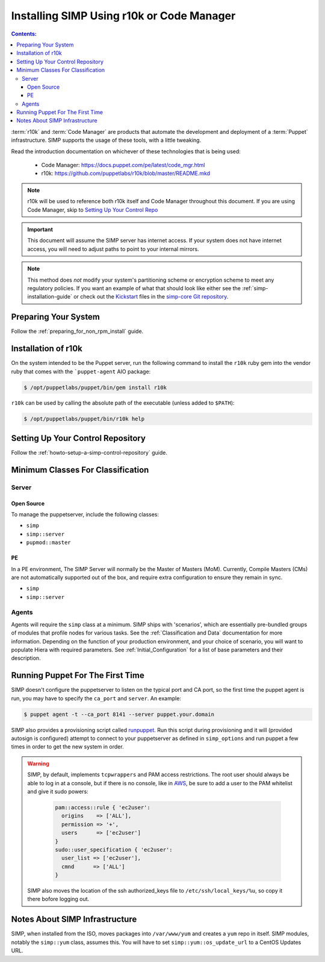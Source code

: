 Installing SIMP Using r10k or Code Manager
==========================================

.. contents:: Contents:
  :local:

:term:`r10k` and :term:`Code Manager` are products that automate the development
and deployment of a :term:`Puppet` infrastructure. SIMP supports the usage of these
tools, with a little tweaking.

Read the introduction documentation on whichever of these technologies that is
being used:

  * Code Manager: https://docs.puppet.com/pe/latest/code_mgr.html
  * r10k: https://github.com/puppetlabs/r10k/blob/master/README.mkd

.. NOTE::
  r10k will be used to reference both r10k itself and Code Manager throughout
  this document. If you are using Code Manager, skip to
  `Setting Up Your Control Repo`_

.. IMPORTANT::
  This document will assume the SIMP server has internet access.
  If your system does not have internet access, you will need to adjust paths
  to point to your internal mirrors.

.. NOTE::
   This method does *not* modify your system's partitioning scheme or
   encryption scheme to meet any regulatory policies. If you want an example of
   what that should look like either see the :ref:`simp-installation-guide` or
   check out the `Kickstart`_ files in the `simp-core Git repository`_.


Preparing Your System
^^^^^^^^^^^^^^^^^^^^^

Follow the :ref:`preparing_for_non_rpm_install` guide.

Installation of r10k
^^^^^^^^^^^^^^^^^^^^

On the system intended to be the Puppet server, run the following command to
install the ``r10k`` ruby gem into the vendor ruby that comes with the
```puppet-agent`` AIO package:

.. code-block:: bash

  $ /opt/puppetlabs/puppet/bin/gem install r10k

``r10k`` can be used by calling the absolute path of the executable (unless
added to ``$PATH``):

.. code-block:: bash

  $ /opt/puppetlabs/puppet/bin/r10k help



.. _Setting Up Your Control Repo:

Setting Up Your Control Repository
^^^^^^^^^^^^^^^^^^^^^^^^^^^^^^^^^^

Follow the :ref:`howto-setup-a-simp-control-repository` guide.

Minimum Classes For Classification
^^^^^^^^^^^^^^^^^^^^^^^^^^^^^^^^^^

Server
------

Open Source
~~~~~~~~~~~

To manage the puppetserver, include the following classes:

* ``simp``
* ``simp::server``
* ``pupmod::master``

PE
~~

In a PE environment, The SIMP Server will normally be the Master of Masters (MoM).
Currently, Compile Masters (CMs) are not automatically supported out of the box,
and require extra configuration to ensure they remain in sync.

* ``simp``
* ``simp::server``


Agents
------

Agents will require the ``simp`` class at a minimum. SIMP ships with
'scenarios', which are essentially pre-bundled groups of modules that profile
nodes for various tasks.  See the :ref:`Classification and Data` documentation
for more information. Depending on the function of your production environment,
and your choice of scenario, you will want to populate Hiera with required
parameters.  See :ref:`Initial_Configuration` for a list of base parameters and
their description.


Running Puppet For The First Time
^^^^^^^^^^^^^^^^^^^^^^^^^^^^^^^^^

SIMP doesn't configure the puppetserver to listen on the typical port and CA
port, so the first time the puppet agent is run, you may have to specify the
``ca_port`` and ``server``. An example:

.. code-block:: bash

  $ puppet agent -t --ca_port 8141 --server puppet.your.domain

SIMP also provides a provisioning script called `runpuppet`_. Run this script
during provisioning and it will (provided autosign is configured) attempt to
connect to your puppetserver as defined in ``simp_options`` and run puppet a few
times in order to get the new system in order.

.. WARNING::
  SIMP, by default, implements ``tcpwrappers`` and PAM access restrictions.
  The root user should always be able to log in at a console, but if there is no
  console, like in `AWS`_, be sure to add a user to the PAM whitelist and give
  it sudo powers:

    .. code-block:: puppet

      pam::access::rule { 'ec2user':
        origins    => ['ALL'],
        permission => '+',
        users      => ['ec2user']
      }
      sudo::user_specification { 'ec2user':
        user_list => ['ec2user'],
        cmnd      => ['ALL']
      }

  SIMP also moves the location of the ssh authorized_keys file to
  ``/etc/ssh/local_keys/%u``, so copy it there bofore logging out.


Notes About SIMP Infrastructure
^^^^^^^^^^^^^^^^^^^^^^^^^^^^^^^

SIMP, when installed from the ISO, moves packages into ``/var/www/yum`` and
creates a ``yum`` repo in itself. SIMP modules, notably the ``simp::yum`` class,
assumes this. You will have to set ``simp::yum::os_update_url`` to a CentOS
Updates URL.


.. _AWS: https://aws.amazon.com/
.. _documentation of a control repo online: https://docs.puppet.com/pe/latest/cmgmt_control_repo.html
.. _Kickstart: http://pykickstart.readthedocs.io/en/latest
.. _runpuppet: https://github.com/simp/pupmod-simp-simp/blob/master/manifests/server/kickstart/runpuppet.pp
.. _simp-core Git repository: https://github.com/simp/simp-core/tree/master/build/distributions/CentOS/7/x86_64/DVD/ks
.. _simp-core: https://github.com/simp/simp-core/
